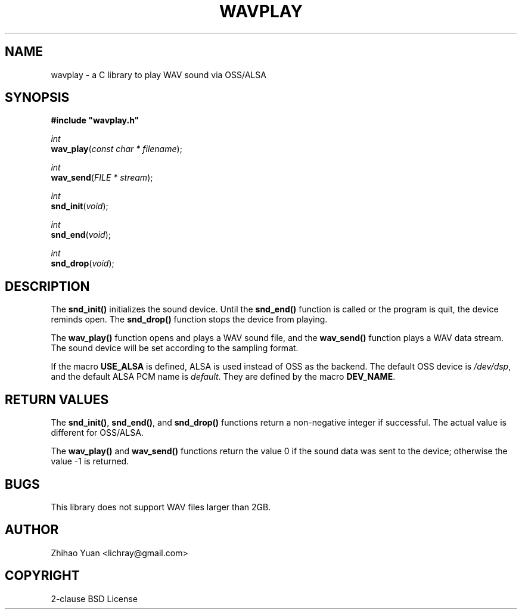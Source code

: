 .\" Man page generated from reStructeredText.
.
.TH WAVPLAY 3 "2011-05-24" "0.4" ""
.SH NAME
wavplay \- a C library to play WAV sound via OSS/ALSA
.
.nr rst2man-indent-level 0
.
.de1 rstReportMargin
\\$1 \\n[an-margin]
level \\n[rst2man-indent-level]
level margin: \\n[rst2man-indent\\n[rst2man-indent-level]]
-
\\n[rst2man-indent0]
\\n[rst2man-indent1]
\\n[rst2man-indent2]
..
.de1 INDENT
.\" .rstReportMargin pre:
. RS \\$1
. nr rst2man-indent\\n[rst2man-indent-level] \\n[an-margin]
. nr rst2man-indent-level +1
.\" .rstReportMargin post:
..
.de UNINDENT
. RE
.\" indent \\n[an-margin]
.\" old: \\n[rst2man-indent\\n[rst2man-indent-level]]
.nr rst2man-indent-level -1
.\" new: \\n[rst2man-indent\\n[rst2man-indent-level]]
.in \\n[rst2man-indent\\n[rst2man-indent-level]]u
..
.SH SYNOPSIS
.nf
\fB#include "wavplay.h"\fP

\fIint\fP
\fBwav_play\fP(\fIconst\fP \fIchar\fP \fI*\fP \fIfilename\fP);

\fIint\fP
\fBwav_send\fP(\fIFILE\fP \fI*\fP \fIstream\fP);

\fIint\fP
\fBsnd_init\fP(\fIvoid\fP);

\fIint\fP
\fBsnd_end\fP(\fIvoid\fP);

\fIint\fP
\fBsnd_drop\fP(\fIvoid\fP);
.fi
.sp
.SH DESCRIPTION
.sp
The \fBsnd_init()\fP initializes the sound device. Until the \fBsnd_end()\fP function is called or the program is quit, the device reminds open. The \fBsnd_drop()\fP function stops the device from playing.
.sp
The \fBwav_play()\fP function opens and plays a WAV sound file, and the \fBwav_send()\fP function plays a WAV data stream. The sound device will be set according to the sampling format.
.sp
If the macro \fBUSE_ALSA\fP is defined, ALSA is used instead of OSS as the backend. The default OSS device is \fI/dev/dsp\fP, and the default ALSA PCM name is \fIdefault\fP. They are defined by the macro \fBDEV_NAME\fP.
.SH RETURN VALUES
.sp
The \fBsnd_init()\fP, \fBsnd_end()\fP, and \fBsnd_drop()\fP functions return a non\-negative integer if successful. The actual value is different for OSS/ALSA.
.sp
The \fBwav_play()\fP and \fBwav_send()\fP functions return the value 0 if the sound data was sent to the device; otherwise the value \-1 is returned.
.SH BUGS
.sp
This library does not support WAV files larger than 2GB.
.SH AUTHOR
Zhihao Yuan <lichray@gmail.com>
.SH COPYRIGHT
2-clause BSD License
.\" Generated by docutils manpage writer.
.\" 
.
